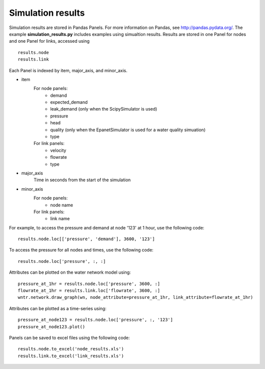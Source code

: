 .. _simulation_results:

Simulation results
====================
Simulation results are stored in Pandas Panels.  
For more information on Pandas, see http://pandas.pydata.org/.
The example **simulation_results.py** includes examples using simualtion results.
Results are stored in one Panel for nodes and one Panel for links, accessed using :: 

	results.node
	results.link

Each Panel is indexed by item, major_axis, and minor_axis.

* item
    For node panels: 
	* demand
	* expected_demand
	* leak_demand (only when the ScipySimulator is used)
	* pressure
	* head
	* quality (only when the EpanetSimulator is used for a water quality simuation)
	* type
    
    For link panels: 
	* velocity
	* flowrate
	* type
	
* major_axis
	Time in seconds from the start of the simulation
	
* minor_axis
    For node panels: 
	* node name
	
    For link panels: 
	* link name

For example, to access the pressure and demand at node '123' at 1 hour, use the following code::

	results.node.loc[['pressure', 'demand'], 3600, '123']
	
To access the pressure for all nodes and times, use the following code::

	results.node.loc['pressure', :, :]

Attributes can be plotted on the water network model using::
	
	pressure_at_1hr = results.node.loc['pressure', 3600, :]
	flowrate_at_1hr = results.link.loc['flowrate', 3600, :]
	wntr.network.draw_graph(wn, node_attribute=pressure_at_1hr, link_attribute=flowrate_at_1hr)

Attributes can be plotted as a time-series using::
	
	pressure_at_node123 = results.node.loc['pressure', :, '123']
	pressure_at_node123.plot()

Panels can be saved to excel files using the following code::

	results.node.to_excel('node_results.xls')
	results.link.to_excel('link_results.xls')
